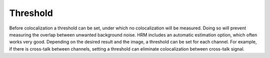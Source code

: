 Threshold
=========

Before colocalization a threshold can be set, under which no
colocalization will be measured. Doing so will prevent measuring the
overlap between unwanted background noise. HRM includes an automatic
estimation option, which often works very good. Depending on the desired
result and the image, a threshold can be set for each channel. For
example, if there is cross-talk between channels, setting a threshold
can eliminate colocalization between cross-talk signal.
